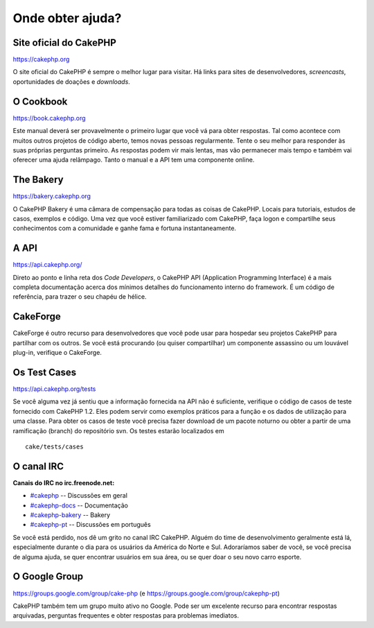 Onde obter ajuda?
#################

Site oficial do CakePHP
=======================

`https://cakephp.org <https://cakephp.org>`_

O site oficial do CakePHP é sempre o melhor lugar para visitar. Há links
para sites de desenvolvedores, *screencasts*, oportunidades de doações e
*downloads*.

O Cookbook
==========

`https://book.cakephp.org </pt/>`_

Este manual deverá ser provavelmente o primeiro lugar que você vá para
obter respostas. Tal como acontece com muitos outros projetos de código
aberto, temos novas pessoas regularmente. Tente o seu melhor para
responder às suas próprias perguntas primeiro. As respostas podem vir
mais lentas, mas vão permanecer mais tempo e também vai oferecer uma
ajuda relâmpago. Tanto o manual e a API tem uma componente online.

The Bakery
==========

`https://bakery.cakephp.org <https://bakery.cakephp.org>`_

O CakePHP Bakery é uma câmara de compensação para todas as coisas de
CakePHP. Locais para tutoriais, estudos de casos, exemplos e código. Uma
vez que você estiver familiarizado com CakePHP, faça logon e compartilhe
seus conhecimentos com a comunidade e ganhe fama e fortuna
instantaneamente.

A API
=====

`https://api.cakephp.org/ <https://api.cakephp.org/>`_

Direto ao ponto e linha reta dos *Code Developers*, o CakePHP API
(Application Programming Interface) é a mais completa documentação
acerca dos mínimos detalhes do funcionamento interno do framework. É um
código de referência, para trazer o seu chapéu de hélice.

CakeForge
=========

CakeForge é outro recurso para desenvolvedores que você pode usar para
hospedar seu projetos CakePHP para partilhar com os outros. Se você está
procurando (ou quiser compartilhar) um componente assassino ou um
louvável plug-in, verifique o CakeForge.

Os Test Cases
=============

`https://api.cakephp.org/tests <https://api.cakephp.org/tests>`_

Se você alguma vez já sentiu que a informação fornecida na API não é
suficiente, verifique o código de casos de teste fornecido com CakePHP
1.2. Eles podem servir como exemplos práticos para a função e os dados
de utilização para uma classe. Para obter os casos de teste você precisa
fazer download de um pacote noturno ou obter a partir de uma ramificação
(branch) do repositório svn. Os testes estarão localizados em

::

    cake/tests/cases

O canal IRC
===========

**Canais do IRC no irc.freenode.net:**

-  `#cakephp <irc://irc.freenode.net/cakephp>`_ -- Discussões em geral
-  `#cakephp-docs <irc://irc.freenode.net/cakephp-docs>`_ --
   Documentação
-  `#cakephp-bakery <irc://irc.freenode.net/cakephp-bakery>`_ -- Bakery
-  `#cakephp-pt <irc://irc.freenode.net/cakephp-pt>`_ -- Discussões em
   português

Se você está perdido, nos dê um grito no canal IRC CakePHP. Alguém do
time de desenvolvimento geralmente está lá, especialmente durante o dia
para os usuários da América do Norte e Sul. Adoraríamos saber de você,
se você precisa de alguma ajuda, se quer encontrar usuários em sua área,
ou se quer doar o seu novo carro esporte.

O Google Group
==============

`https://groups.google.com/group/cake-php <https://groups.google.com/group/cake-php>`_
(e
`https://groups.google.com/group/cakephp-pt <https://groups.google.com/group/cakephp-pt>`_)

CakePHP também tem um grupo muito ativo no Google. Pode ser um excelente
recurso para encontrar respostas arquivadas, perguntas frequentes e
obter respostas para problemas imediatos.
